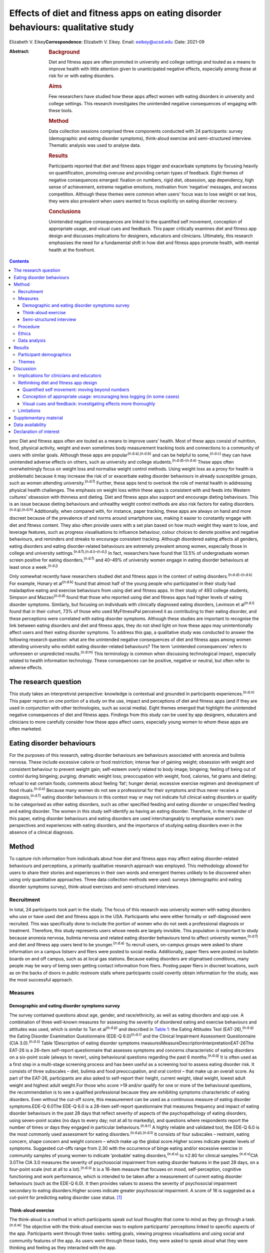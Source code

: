 =================================================================================
Effects of diet and fitness apps on eating disorder behaviours: qualitative study
=================================================================================

Elizabeth V. Eikey\ **Correspondence**: Elizabeth V. Eikey. Email:
eeikey@ucsd.edu
:Date: 2021-09

:Abstract:
   .. rubric:: Background
      :name: sec_a1

   Diet and fitness apps are often promoted in university and college
   settings and touted as a means to improve health with little
   attention given to unanticipated negative effects, especially among
   those at risk for or with eating disorders.

   .. rubric:: Aims
      :name: sec_a2

   Few researchers have studied how these apps affect women with eating
   disorders in university and college settings. This research
   investigates the unintended negative consequences of engaging with
   these tools.

   .. rubric:: Method
      :name: sec_a3

   Data collection sessions comprised three components conducted with 24
   participants: survey (demographic and eating disorder symptoms),
   think-aloud exercise and semi-structured interview. Thematic analysis
   was used to analyse data.

   .. rubric:: Results
      :name: sec_a4

   Participants reported that diet and fitness apps trigger and
   exacerbate symptoms by focusing heavily on quantification, promoting
   overuse and providing certain types of feedback. Eight themes of
   negative consequences emerged: fixation on numbers, rigid diet,
   obsession, app dependency, high sense of achievement, extreme
   negative emotions, motivation from ‘negative’ messages, and excess
   competition. Although these themes were common when users’ focus was
   to lose weight or eat less, they were also prevalent when users
   wanted to focus explicitly on eating disorder recovery.

   .. rubric:: Conclusions
      :name: sec_a5

   Unintended negative consequences are linked to the quantified self
   movement, conception of appropriate usage, and visual cues and
   feedback. This paper critically examines diet and fitness app design
   and discusses implications for designers, educators and clinicians.
   Ultimately, this research emphasises the need for a fundamental shift
   in how diet and fitness apps promote health, with mental health at
   the forefront.


.. contents::
   :depth: 3
..

pmc
Diet and fitness apps often are touted as a means to improve users’
health. Most of these apps consist of nutrition, food, physical
activity, weight and even sometimes body measurement tracking tools and
connections to a community of users with similar goals. Although these
apps are popular\ :sup:`(n.d.a),(n.d.b)` and can be helpful to
some,\ :sup:`(n.d.c)` they can have unintended adverse effects on
others, such as university and college students.\ :sup:`(n.d.d)–(n.d.e)`
These apps often overwhelmingly focus on weight loss and normalise
weight control methods. Using weight loss as a proxy for health is
problematic because it may increase the risk of or exacerbate eating
disorder behaviours in already susceptible groups, such as women
attending university.\ :sup:`(n.d.f)` Further, these apps tend to
overlook the role of mental health in addressing physical health
challenges. The emphasis on weight loss within these apps is consistent
with and feeds into Western cultures’ obsession with thinness and
dieting. Diet and fitness apps also support and encourage dieting
behaviours. This is an issue because dieting behaviours and unhealthy
weight control methods are also risk factors for eating
disorders.\ :sup:`(n.d.g),(n.d.h)` Additionally, when compared with, for
instance, paper tracking, these apps are always on hand and more
discreet because of the prevalence of and norms around smartphone use,
making it easier to constantly engage with diet and fitness content.
They also often provide users with a set plan based on how much weight
they want to lose, and leverage features, such as progress
visualisations to influence behaviour, colour choices to denote positive
and negative behaviours, and reminders and streaks to encourage
consistent tracking. Although disordered eating affects all genders,
eating disorders and eating disorder-related behaviours are extremely
prevalent among women, especially those in college and university
settings.\ :sup:`(n.d.f),(n.d.i)–(n.d.j)` In fact, researchers have
found that 13.5% of undergraduate women screen positive for eating
disorders,\ :sup:`(n.d.f)` and 40–49% of university women engage in
eating disorder behaviours at least once a week.\ :sup:`(n.d.j)`

Only somewhat recently have researchers studied diet and fitness apps in
the context of eating disorders.\ :sup:`(n.d.d)–(n.d.k)` For example,
Honary et al\ :sup:`(n.d.k)` found that almost half of the young people
who participated in their study had maladaptive eating and exercise
behaviours from using diet and fitness apps. In their study of 493
college students, Simpson and Mazzeo\ :sup:`(n.d.d)` found that those
who reported using diet and fitness apps had higher levels of eating
disorder symptoms. Similarly, but focusing on individuals with
clinically diagnosed eating disorders, Levinson et al\ :sup:`(n.d.l)`
found that in their cohort, 73% of those who used MyFitnessPal perceived
it as contributing to their eating disorder, and these perceptions were
correlated with eating disorder symptoms. Although these studies are
important to recognise the link between eating disorders and diet and
fitness apps, they do not shed light on how these apps may
unintentionally affect users and their eating disorder symptoms. To
address this gap, a qualitative study was conducted to answer the
following research question: what are the unintended negative
consequences of diet and fitness apps among women attending university
who exhibit eating disorder-related behaviours? The term ‘unintended
consequences’ refers to unforeseen or unpredicted
results.\ :sup:`(n.d.m)` This terminology is common when discussing
technological impact, especially related to health information
technology. These consequences can be positive, negative or neutral, but
often refer to adverse effects.

.. _sec1-1:

The research question
=====================

This study takes an interpretivist perspective: knowledge is contextual
and grounded in participants experiences.\ :sup:`(n.d.n)` This paper
reports on one portion of a study on the use, impact and perceptions of
diet and fitness apps (and if they are used in conjunction with other
technologies, such as social media). Eight themes emerged that highlight
the unintended negative consequences of diet and fitness apps. Findings
from this study can be used by app designers, educators and clinicians
to more carefully consider how these apps affect users, especially young
women to whom these apps are often marketed.

.. _sec1-2:

Eating disorder behaviours
==========================

For the purposes of this research, eating disorder behaviours are
behaviours associated with anorexia and bulimia nervosa. These include
excessive calorie or food restriction; intense fear of gaining weight;
obsession with weight and consistent behaviour to prevent weight gain;
self-esteem overly related to body image; bingeing; feeling of being out
of control during bingeing; purging; dramatic weight loss; preoccupation
with weight, food, calories, fat grams and dieting; refusal to eat
certain foods; comments about feeling ‘fat’; hunger denial; excessive
exercise regimen and development of food rituals.\ :sup:`(n.d.o)`
Because many women do not see a professional for their symptoms and thus
never receive a diagnosis,\ :sup:`(n.d.f)` eating disorder behaviours in
this context may or may not indicate full clinical eating disorders or
qualify to be categorised as other eating disorders, such as other
specified feeding and eating disorder or unspecified feeding and eating
disorder. The women in this study self-identify as having an eating
disorder. Therefore, in the remainder of this paper, eating disorder
behaviours and eating disorders are used interchangeably to emphasise
women's own perspectives and experiences with eating disorders, and the
importance of studying eating disorders even in the absence of a
clinical diagnosis.

.. _sec2:

Method
======

To capture rich information from individuals about how diet and fitness
apps may affect eating disorder-related behaviours and perceptions, a
primarily qualitative research approach was employed. This methodology
allowed for users to share their stories and experiences in their own
words and emergent themes unlikely to be discovered when using only
quantitative approaches. Three data collection methods were used:
surveys (demographic and eating disorder symptoms survey), think-aloud
exercises and semi-structured interviews.

.. _sec2-1:

Recruitment
-----------

In total, 24 participants took part in the study. The focus of this
research was university women with eating disorders who use or have used
diet and fitness apps in the USA. Participants who were either formally
or self-diagnosed were recruited. This was specifically done to include
the portion of women who do not seek a professional diagnosis or
treatment. Therefore, this study represents users whose needs are
largely invisible. This population is important to study because
anorexia nervosa, bulimia nervosa and related eating disorder behaviours
tend to affect university women,\ :sup:`(n.d.f)` and diet and fitness
app users tend to be younger.\ :sup:`(n.d.a)` To recruit users,
on-campus groups were asked to share information on a campus listserv
and fliers were posted to social media. Additionally, paper fliers were
posted on bulletin boards on and off campus, such as at local gas
stations. Because eating disorders are stigmatised conditions, many
people may be wary of being seen getting contact information from
fliers. Posting paper fliers in discreet locations, such as on the backs
of doors in public restroom stalls where participants could covertly
obtain information for the study, was the most successful approach.

.. _sec2-2:

Measures
--------

.. _sec2-2-1:

Demographic and eating disorder symptoms survey
~~~~~~~~~~~~~~~~~~~~~~~~~~~~~~~~~~~~~~~~~~~~~~~

The survey contained questions about age, gender, and race/ethnicity, as
well as eating disorders and app use. A combination of three well-known
measures for assessing the severity of disordered eating and exercise
behaviours and attitudes was used, which is similar to Tan et
al\ :sup:`(n.d.p)` and described in `Table 1 <#tab01>`__: the Eating
Attitudes Test (EAT-26),\ :sup:`(n.d.q)` the Eating Disorder Examination
Questionnaire (EDE-Q 6.0)\ :sup:`(n.d.r)` and the Clinical Impairment
Assessment Questionnaire (CIA 3.0).\ :sup:`(n.d.s)` Table 1Description
of eating disorder symptoms
measuresMeasureDescriptionInterpretationEAT-26The EAT-26 is a 26-item
self-report questionnaire that assesses symptoms and concerns
characteristic of eating disorders on a six-point scale (always to
never), using behavioural questions regarding the past 6
months.\ :sup:`(n.d.q)` It is often used as a first step in a
multi-stage screening process and has been useful as a screening tool to
assess eating disorder risk. It consists of three subscales – diet,
bulimia and food preoccupation, and oral control – that make up an
overall score. As part of the EAT-26, participants are also asked to
self-report their height, current weight, ideal weight, lowest adult
weight and highest adult weight.For those who score >19 and/or qualify
for one or more of the behavioural questions, the recommendation is to
see a qualified professional because they are exhibiting symptoms
characteristic of eating disorders. Even without the cut-off score, this
measurement can be used as a continuous measure of eating disorder
symptoms.EDE-Q 6.0The EDE-Q 6.0 is a 28-item self-report questionnaire
that measures frequency and impact of eating disorder behaviours in the
past 28 days that reflect severity of aspects of the psychopathology of
eating disorders, using seven-point scales (no days to every day; not at
all to markedly), and questions where respondents report the number of
times or days they engaged in particular behaviours.\ :sup:`(n.d.r)` A
highly reliable and validated tool, the EDE-Q 6.0 is the most commonly
used assessment for eating disorders.\ :sup:`(n.d.p),(n.d.t)` It
consists of four subscales – restraint, eating concern, shape concern
and weight concern – which make up the global score.Higher scores
indicate greater levels of symptoms. Suggested cut-offs range from 2.30
with the occurrence of binge eating and/or excessive exercise in
community samples of young women to indicate ‘probable’ eating
disorders,\ :sup:`(n.d.u)` to ≥2.80 for clinical
samples.\ :sup:`(n.d.v)`\ CIA 3.0The CIA 3.0 measures the severity of
psychosocial impairment from eating disorder features in the past 28
days, on a four-point scale (not at all to a lot).\ :sup:`(n.d.s)` It is
a 16-item measure that focuses on mood, self-perception, cognitive
functioning and work performance, which is intended to be taken after a
measurement of current eating disorder behaviours (such as the EDE-Q
6.0). It then provides values to assess the severity of psychosocial
impairment secondary to eating disorders.Higher scores indicate greater
psychosocial impairment. A score of 16 is suggested as a cut-point for
predicting eating disorder case status. [1]_

.. _sec2-2-2:

Think-aloud exercise
~~~~~~~~~~~~~~~~~~~~

The think-aloud is a method in which participants speak out loud
thoughts that come to mind as they go through a task.\ :sup:`(n.d.w)`
The objective with the think-aloud exercise was to explore participants’
perceptions linked to specific aspects of the app. Participants went
through three tasks: setting goals, viewing progress visualisations and
using social and community features of the app. As users went through
these tasks, they were asked to speak aloud what they were thinking and
feeling as they interacted with the app.

.. _sec2-2-3:

Semi-structured interview
~~~~~~~~~~~~~~~~~~~~~~~~~

The purpose of the interviews was to understand participants’ general
experience with and perceptions of diet and fitness apps. Participants
answered questions regarding why they used diet and fitness apps, the
role the app played in their eating disorder behaviours (both positive
and negative), unanticipated effects and their reflection on their use
over time. At approximately 14 interviews, repetitive themes in the
participant responses were apparent and converged into the same points
(i.e. data saturation).

.. _sec2-3:

Procedure
---------

Although there were distinct methods of data collection, they occurred
during the same session. All sessions began with the demographic and
eating disorder symptoms survey. All participants took the demographic
survey; five opted not to take the eating disorder symptom survey.
Current app users (*n* = 17) then participated in the think-aloud
followed by the interview. Former app users (*n* = 7), on the other
hand, only participated in the interview after taking the survey. In
those cases, participants discussed how they used the app and were asked
to recall specific features. Participants were compensated $25 each for
approximately 1 h of their time. All but one data collection session
took place in person (one was conducted via telephone).

.. _sec2-4:

Ethics
------

All procedures contributing to this work comply with the ethical
standards of the relevant national and institutional committees
(Institutional Review Board approval number: STUDY00004634) on working
with human participants. Institutional review board approval was
obtained from Pennsylvania State University, and written informed
consent was obtained from all participants. Materials were reviewed by a
mental health professional. Resources were provided to every
participant. Participants who currently did not use diet and fitness
apps were not asked to interact with apps to avoid potential triggers. A
plan was in place to work with participants in seeking support should
they need it during or after a session; participants were reminded they
could cease the session at any point. Because participants were students
at one university, the university's Center for Counseling and
Psychological Services was available to participants.

.. _sec2-5:

Data analysis
-------------

Excel for MacOS and JASP for MacOS (JASP Team, University of Amsterdam,
the Netherlands; see https://jasp-stats.org/) were used to organise and
analyse the quantitative data from the demographic survey and eating
disorder symptoms measures. Body mass index (BMI) was derived from
height and weight data. For those aged ≥20 years, BMI was computed with
the United States National Institute of Health calculator
(https://www.nhlbi.nih.gov/health/educational/lose_wt/BMI/bmicalc.htm),
and for those aged <20 years, BMI was calculated with the Centers for
Disease Control and Prevention calculator
(https://nccd.cdc.gov/dnpabmi/calculator.aspx). Think-aloud exercises
were video and audio recorded, and interviews were audio recorded. In
total, the think-aloud exercises and semi-structured interviews were
21 h and 36 min. The think-aloud exercises and interviews were
transcribed for a total of 436 pages, and analysed together. The data
were analysed by the author, using Braun and Clark's thematic analysis
approach,\ :sup:`(n.d.x)` which included becoming familiar with the
data, systematically identifying codes and themes, and defining and
naming the common themes found across the entire data-set. Similar
discussions and answers were grouped together, and initial codes related
to unintended negative consequences were developed. During data
collection, the analysis was iteratively performed to refine the themes
as more data was collected. The videos and still images were used to
better understand specific app content and features to which
participants were referring.

.. _sec3:

Results
=======

.. _sec3-1:

Participant demographics
------------------------

Participants were aged 18–23 years, with a mean of 20.63 years. The
majority of participants identified as White (non-Hispanic) (*n* = 18),
with one from Israel; three identified as Asian, Asian American or
Pacific Islander; two identified as multi-racial and one identified as
Native American or American Indian. Most participants had not been
professionally diagnosed with an eating disorder (*n* = 17), and most
reported being in recovery or recovered (*n* = 20). Participants
estimated they had an eating disorder anywhere from 2 months to 7 years
(mean 34.93 months, s.d. 26.78 months), and most (*n* = 20) felt that
their eating disorder began before using diet and fitness apps. The most
used app was MyFitnessPal (*n* = 21); however, many of the other apps
used had similar features to MyFitnessPal. Participants reported using
diet and fitness apps anywhere from 2 months to 8 years (mean 30.21
months, s.d. 30.05).

Participants reported current (mean 22.90, s.d. 3.58), high (mean 24.71,
s.d. 3.84), low (mean 19.54, s.d. 3.40) and ideal BMI (mean 21.13, s.d.
2.26). At the time of data collection, most participants were in the
healthy range (*n* = 16), followed by overweight (*n* = 2) and obese
(*n* = 1). Highest reported BMI for participants was most often in the
healthy range (*n* = 14), followed by overweight (*n* = 3) and obese
(*n* = 1). Lowest reported BMI most often fell in the underweight
(*n* = 8) or healthy range (*n* = 8), followed by overweight (*n* = 2).
Most participants reported an ideal weight in the healthy range
(*n* = 17), followed by underweight (*n* = 1) and overweight (*n* = 1).
Seventeen out of nineteen participants reported their ideal weight as
less than their current weight, and only two reported their ideal weight
as higher or the same as their current weight.

Sixteen out of nineteen participants answered one or more of the eating
disorder questionnaires in a way that suggested eating disorder
symptoms. For the EAT-26, the overall mean score was 21.32 (s.d. 10.63),
and 15 out of 19 participants exceeded the cut-off point. For the CIA
3.0, the overall mean of all 19 participants did not reach the cut-off
point of 16 (mean 14.84, s.d. 10.39); however, nine participants
exceeded this threshold. For the EDE-Q 6.0 global score, the overall
mean of 2.70 (s.d. 1.04) was between suggested cut-off
points.\ :sup:`(n.d.u),(n.d.v)` Scores were also compared with the norms
of university women, which was computed by taking the norm mean (1.65)
and adding 1 s.d. (1.30), to equal 2.95;\ :sup:`(n.d.y)` ten
participants exceeded this threshold. Additional information can be
found in Supplementary Table 1 available at
https://doi.org/10.1192/bjo.2021.1011.

.. _sec3-2:

Themes
------

Eight types of unintended negative consequences from using diet and
fitness apps emerged, which can be seen in `Table 2 <#tab02>`__. These
themes focus on the interaction between the user, context and app, and
how the design of apps affects attitudes and behaviours. These themes
include fixation on numbers, rigid diet, obsession, app dependency, high
sense of achievement, extreme negative emotions, motivation from
‘negative’ messages, and excess competition. Although these were common
when users’ focus was to lose weight or eat less, these adverse effects
were also prevalent when users wanted to gain weight, eat more or focus
explicitly on eating disorder recovery. As a result of these unintended
negative consequences, some participants reported secondary effects,
such as interference with personal relationships, social outings, school
and work, as well as increased health issues. Table 2Emergent themes,
definitions and example quotationsThemeDefinitionExample
quotationsFixation on numbersDeveloping a fixation on numbers associated
with food and exercise, an acute awareness of calories, an altered
relationship with food and/or a need for exactness from the
quantifications within the app‘I think it's [logging food and exercise
everyday] definitely very triggering because you look at food
differently. Like now when I look at food, I see like that's protein,
that's fat, that's carbs instead of like that's a chicken breast, that's
peanut butter, that's a piece of bread… it's definitely very, very
triggering to be tracking it all the time. And especially back then
[during my eating disorder], it was like, “Well, that's 100 calories
right there, like I need to eat broccoli instead, that's like 35
calories”… It's a number game basically….’ [U06]‘I try to get exactly on
[the number]… I like having it exactly on… It [the app] made me more OCD
[obsessive compulsive disorder] ‘cause I'm like, “I have to hit this
number”, basically… making sure I hit those numbers… There was one time
my parents wanted to go out to dinner… So, I called the [restaurant] so
I could already track it and have it as close as possible. And then my
parents get here, and they're like, “Oh, we're going go to [this other
restaurant] instead”. And I was literally having anxiety about going. I
didn't want to go to dinner. I was like, “No. I already had everything
perfectly planned for my day”, and that was probably a bad moment… I
feel like eating disorders stem from people trying to be perfect, and
with this, you're hitting numbers trying to be perfect, so I think that
could be kind of bad’ [U14]Rigid dietDeveloping a strict and rigid diet,
including eating the same foods every day and/or developing safe and
fear foods through the use of the app's food database, personalised
prior meals or the barcode scanner‘I think another kind of bad thing
about it is I eat the same thing almost every single day except for
dinner, but I think like just because in my head, I can kind of keep
track of the points, and I think that's probably part of it. I'm not
going to eat like a lot of new stuff if I have to like kind of go and do
the work for it and see how much it is, so I think that kind of makes me
eat the same thing every day’ [U08]‘I love how it could scan a label…
That was my favourite thing in the world… It got to the point where I
would never buy something that didn't have a label on it ‘cause I
couldn't track it… And I would be very secretive about just having a
picture and being able to successfully find it on the app. If I couldn't
find it on the app, I wasn't going to eat it ‘cause… It wouldn't have
been correct… You start to eat the same things… ’[U17]ObsessionBecoming
obsessed with logging and tracking, which can lead to the development of
obsessive thoughts around food and exercise‘I just think the entire app
in general is harmful… For someone like me, it's extremely dangerous.
Just everything. Being able to log your calories, ‘cause you become
obsessive over taking pictures of labels, you're measuring things, and
getting the correct amounts becomes impulsive and just like obsessive.
Exercise then, plays a same role in that… I got to be honest: before I
started using the app, I felt like my logging wasn't that dangerous. It
wasn't that compulsive or that obsessive, I should say…’ [U17]‘…I
remember, I had that year at least five, six anxiety attacks because I
was so anxious about what I'm eating, and I was so nervous about it. And
the app said one thing and then the computer said something else, and I
just lost my mind… So for me, it emotionally was a bad thing, the app…
That's when I was really obsessing, and I would make sure everything is
measured to the centimetre, to the ounce… I think it [the app] makes us
overthink food, which can lead to obsessing about it… So I think the
focus should be way more on health and way less of numbers… I think this
[the app] just reinforces the wrong thing’ [U12]App dependencyFeeling
that one needs the app, feeling safe and in control with the app,
developing anxiety when not using the app and/or not wanting to cease
app use‘In the moment, I didn't care. I knew it [the app] was harming my
brain because I knew it was messing with my head mentally, but I just
wanted to keep it because I felt like that was the one thing I could
control. Because when you have an eating disorder, that's the one thing
you want, is control. And I knew this app gave me control over what my
parents wanted me to eat, just in that sense. I never really told them
‘cause I didn't want to lose that control I had. Because being forced to
eat a sandwich or being forced to eat, to go see a therapist, I had no
control over those, but with the app, I felt like I had control over one
part of my life that I really wanted to change’ [U21]‘Last summer, I had
to delete it [the app]. I deleted it and had to get it back ‘cause I was
like, “Oh, my gosh, I need to know what I'm eating”… I literally got
anxiety, so I had to get it back… I was like, “Maybe I should just stop
tracking and just eat intuitively”. So, that's why I tried deleting it.
And then like a few days later, I had to get it back…’ [U14]High sense
of achievementFeeling extremely rewarded for eating under calorie and
nutrient budget, engaging in compensatory behaviours and inputting them
on the app, and losing weight; often occurs when receiving positive
feedback on the app, such as via green visualisations‘I definitely would
say that if I got to the end of the day… like if on Tuesday, I was a
little bit more in the green [on] Wednesday, I'd feel better about it.
So it was almost like an accomplishment *per se*\ … Sustaining it [my
eating disorder] would absolutely be seeing that when you're low or
you're in the green… You don't even think about green being a good thing
but just the colour cues that you associate with rewards… when you're
starting to reinforce eating less, eating less, eating less… So I think
it's [the app's] very much targeted towards the weight loss rather than
fitness, *per se*\ ’ [U19]‘I obviously like to be in the green for the
calories remaining… This thing, progress bar, I mean, I kind of like, I
mean, I used to like to see it really close to that like goal line or
even like below, which sounds bad. But because that looked better to me
if the bar's lower. So I mean, I guess, maybe that's kind of a problem,
but I mean, it kind of made me feel that I was kind of like successful
for the week if it was like mostly under the bar, obviously [laughs]
even though that's under your calorie thing, which is probably not good…
I just kind of wanted to see where I was in my calories for the day, and
if I was like under what they allotted me, then I was happy… If I went
to this bar and I saw everything was like below the goal, then that
would kind of make feel like all right, that was good’ [U04]Extreme
negative emotionsFeeling extreme negative emotions, such as guilt,
embarrassment and shame, especially when exceeding one's calorie or
nutrient budget or gaining weight; often occurs when receiving negative
feedback on the app, such as via red visualisations‘At the end of the
day, if I was still very hungry and I didn't have any calories left,
that whole red number… That red number would scare me a lot because I'd
be like, “Well, now I can't eat anything, and I'm really hungry, and I
can't sleep with an empty stomach”. Then if I ended up eating, I would
wake up feeling guilt for going over my intake because I felt like it
would get in the way of my goal of losing weight… Once it hit 200 or
more, I would get really stressed out, even panic because… I would be
ashamed because I felt like I wasted my whole day of when I was fasting
‘cause when I was fasting, it would be a really low goal of calories… So
it was just very stressful to deal with the red numbers… The red number
would come, and I'd be over my calories, and it just freaks me out all
the time. I wouldn't even want to go to school if I knew I ate too much
that night or that day before… I feel guilt for what I ate that day
‘cause it's usually something that was high in calories, like a cookie
or something. And then that caused that to become a fear food, like
dietitians like to call it, a fear food that I try to exclude from my
diet because that leads to a red number that embarrasses me’ [U21]‘I
don't like the colour red. I feel like it's bad, and it would always be
like a frowny face, like bad, like you didn't do what you're supposed to
today, and I was like, “I know, I know I didn't”… I think they
definitely need to be not as like strongly represented. Like if you're 1
calorie over, it's like, “Ok, like no big deal”. It should be like a
range, you know what I'm saying? One calorie over is different than
being like 400 calories over, and I think it definitely gave me the
wrong perception and made me kind of go like the other way especially
like when all my things were red in [my] app, I was like, “Ok, well,
then this makes me definitely not want to eat for like 3 days after
seeing that”’ [U05]Motivation from ‘negative’ messagesFeeling motivated
by ‘warning’ messages usually intended to curb unhealthy behaviours,
such as feedback that states low weight or low calorie intake‘…I was
under-eating, so they [the app] would show me, you would be 90 pounds in
a month or something if you kept on eating like this… I would just
under-eat more to make that happen faster… So, I used to exercise 400
calories, then I would just skip lunch, I would eat dinner… Over here it
would be 500 remaining or something. And at that point it would be, “Ok,
so you're going to be 95 pounds if you kept on eating like this in 2
weeks”. So that was more of a motivation, I think… Because you're trying
to lose so much weight, and you're like, “If you keep on under-eating,
you're going to be 98 pounds”, which is exactly what you want to be at
that point… It's not a warning…’ [U22]‘If you click this “Complete
Diary”… So it tells you, “If every day were like today, you would weigh
this amount”, which [laughs] it's like I have such mixed feelings about
it because like it can be motivating, but also it can be really
triggering… like someone with an eating disorder is like, “Yeah, yeah,
you're right; oh my god, I can weigh less than that in 5 weeks if I eat
less”… When you're in the middle of your eating disorder, you think this
is motivational, but when you look back on it, it's like, that's
horrible [laughs], like that's really horrible’ [U06]Excess
competitionMaking calorie consumption, expenditure and weight loss a
game by trying to beat the app or self; often achieved by netting fewer
calories each day and/or being under budget‘It was kind of like a game
to beat the calories, kind of. So one day I had a 0, maybe it was like a
negative calorie. I was like, “Oh, wow, like look at me, like that's
cool!”…Just because like you can visualise what you're eating, so the
more you don't eat, it's like, “Oh, I beat the app!”… I definitely
wanted to beat the calories they gave me. I feel like that kind of does
start an eating behaviour where you don't want to eat anything… Like
especially ‘cause they give you a calorie limit. I know when I was under
the calorie limit, I was like, “Ok, I won today”… I was like, wait a
second, the app kind of like made it a game for me to like not eat much’
[U07]‘It just became this weird competition thing with it [the app]… I
would just be like, “I need to be lower than what it was before”.
[laughs] I don't know… It just always had to be less than the day before
in the food and the weight and everything… Because then, if I wasn't,
then I was like a failure ‘cause that was what the eating disorder
thoughts were telling me’ [U13]

Participants discussed developing a fixation on numbers, fuelled heavily
by the app's quantification, which worsened their eating disorder
behaviours and changed their relationship with food. Having used the
apps so much, many participants reported already knowing the calorie
content of every food they ate before logging it. Participants also
explained that they tended to eat the same foods each day because they
knew the calorie content and could mitigate any unknowns about what they
were consuming (even if they abandoned the app). The app also fed into
the concept of fear foods and safe foods, where users would only buy and
track foods if they were aware of their calorie content (e.g. in their
personal app database or foods that had a barcode).

They described becoming obsessed with logging their food intake, and
developing obsessive thoughts around food and exercise that sometimes
interfered with schoolwork. For example, some participants used the app
to log all their meals in advance, which acted to strictly control their
consumption. Some also described developing a dependency on these apps.
Many participants discussed how they needed the app and became very
anxious when they stopped using it; they sometimes redownloaded the app
to relieve their anxiety. One participant described how uncomfortable
she was when she went to a clinician who wanted her to explore the idea
of not using her physical activity tracker (Fitbit).

A number of participants described the role of green progress
visualisations, which users see when they have remaining calories on
MyFitnessPal and similar apps. Many expressed feeling rewarded when
viewing this feedback, as it signalled they were consuming less than
their allotted calories. On the other hand, participants felt guilt,
embarrassment and shame over exceeding their calorie budget and being
shown red visualisations in response. The extent to which they exceeded
their budget affected participants differently. Some expressed that they
felt badly regardless of how much they went over their budget, whereas
others explained how they felt worse the higher their calorie number
exceeded their budget. Many participants also described being in an
unhealthy competition with themselves and with the app to eat less and
less each day, because the app ‘gamified’ eating, exercise and tracking.

Although there are some features in diet and fitness apps that attempt
to curb maladaptive eating and exercise behaviours, participants
explained that these did not work as intended. For example, MyFitnessPal
has a feature called ‘Complete Diary,’ which is a button that allows
users to tell the app they are finished logging food, exercise and
weight for the day. Once clicked, either a warning message or weight
projection appears. Many participants found both types of messages to be
motivating to continue to lose weight regardless of the content or
context of the message.

.. _sec4:

Discussion
==========

Unintended negative consequences are prominent regardless of where users
are in their journey (e.g. recovery or not). This is a result of the
design of diet and fitness apps, the individual and their context. This
section first discusses implications for educators and clinicians, and
then critically examines the design of diet and fitness apps and offers
suggestions for improvement.

.. _sec4-1:

Implications for clinicians and educators
-----------------------------------------

Understanding the unintended consequences can be useful for
psychiatrists, psychologists and other mental health experts, as well as
general practice clinicians, to aid in the diagnosis and treatment of
eating disorders. Especially in college and university settings,
healthcare professionals should be aware of and engage in discussions
about the use and potential downsides of diet and fitness apps.
Educators should also be privy to possible unintended negative effects
to prevent triggering or exacerbating maladaptive eating and exercise
behaviours. By encouraging or even requiring the use of digital food and
physical activity tracking as part of nutrition courses and ‘healthy’
university initiatives (e.g.
https://www.usatoday.com/story/college/2016/01/19/oklahoma-college-tracks-students-fitness-with-fitbits/37410983/),
educators may unknowingly exacerbate eating disorder-related issues,
especially among university women. Therefore, great caution should be
exercised when considering promoting diet and fitness apps, especially
in these settings. As always, it is important to remember that app users
and app use exist in a larger context, where societal norms and external
pressures influence the effects of these tools.

.. _sec4-2:

Rethinking diet and fitness app design
--------------------------------------

| The design of diet and fitness apps may partially contribute to
  unintended negative consequences, which are related to three major
  areas: the quantified self movement, our conception of appropriate
  usage, and visual cues and feedback. `Table 3 <#tab03>`__ outlines how
  these findings relate to app design, to help us understand where we
  can make improvements to minimise unintended negative consequences and
  focus more on promoting healthy behaviours. However, it is important
  to note that although small changes may have some positive impact,
  this work highlights the need to change how we think about health
  promotion in digital tools by focusing on the mental health needs of
  users and the interplay between mental and physical health. A more
  holistic and personalised approach is consistent with prior literature
  on supporting the needs of people with eating
  disorders.\ :sup:`(n.d.z)` Table 3Summary of suggestions to address
  diet and fitness app issuesAreaProblemRelated unintended negative
  consequencesSuggestionsQuantified self movementOverabundance of
  quantification despite the fact that not all aspects of health can
  easily be quantified
| Some quantifications are not good health indicators
| Too much of a number focus can trigger and exacerbate eating disorder
  behavioursFixation on numbers
| Rigid diet
| Obsession
| App dependency
| High sense of achievement
| Extreme negative emotions
| Motivation from negative messages
| Excess competitionWork meaningfully with people with eating disorders
  during all phases of designing these tools
| Find new ways to acquire user needs and non-numeric yet quick and easy
  methods for tracking behaviours
| Consult expert recommendations about healthy eating and exercise
  during design process
| Support healthy eating patterns, food variety, portion control,
  shifting to better food choices and various eating contexts
| Change exercise tracking to focus on performance and enjoyment rather
  than calorie expenditure
| Incorporate qualitative components to assess other aspects of
  healthConception of appropriate usagePush users to log consistently
  over long periods of time
| Tend to view breaks and abandonment as negative
| Encouraging overuse can trigger and exacerbate eating disorder
  behavioursObsession
| App dependencyReduce reminders to log daily
| Encourage breaks
| Rethink what app engagement is and reward users for engagement that is
  not actively logging or viewing numbersVisual cues and feedbackTry to
  use visualisations to motivate users but do not fully understand their
  effects
| Visual cues do not always match users’ goals
| Warnings have opposite of intended effect or are avoided
| Visualisations and messages can trigger and exacerbate eating disorder
  behavioursHigh sense of achievement
| Extreme negative emotions
| Motivation from negative messages
| Excess competitionStudy effects of design and warnings more thoroughly
  and on different users at different times
| Develop more nuanced design visualisations that better coincide with
  intended messages and users’ goals
| Rethink unhealthy eating and exercise pattern thresholds for showing
  feedback

.. _sec4-2-1:

Quantified self movement: moving beyond numbers
~~~~~~~~~~~~~~~~~~~~~~~~~~~~~~~~~~~~~~~~~~~~~~~

The quantified self is reflected in diet and fitness apps’ heavy focus
on numbers. Although self-tracking numeric data has
benefits,\ :sup:`(n.d.aa)–(n.d.ab)` findings cast light on issues with
the quantification and tracking of behaviours related to diet and
exercise, especially for those with a history of eating disorders, which
has been supported by other literature.\ :sup:`(n.d.k),(n.d.ac)` Users
with eating disorder behaviours develop a fixation on numbers and a
rigid diet partly because of diet and fitness apps’ heavy focus on
numbers, as well as features such as barcode scanners, which are aimed
at reducing user burden but actually encourage eating pre-packaged and
fast foods,\ :sup:`(n.d.ad)` which often are not the healthiest options.
Because food, exercise and weight are quantified and goals are
numerically driven, users become overly preoccupied with numbers, and
food begins to be viewed as its caloric and macronutrient content.

Although the quantified self movement has its merits, it is clear that
using numbers as indicators of health has its limitations and feeds into
the need for control, which is a hallmark of eating disorders. To begin
to reduce unintended negative consequences, designers, developers and
researchers need to focus less attention on quantifying food, weight and
exercise. Instead, understanding what a healthy lifestyle is and finding
ways to promote that with technology is imperative. For example, rather
than focus mostly on calories, apps should be designed to help users
develop a positive relationship with food and their body, as well as
healthy eating patterns that include fruits, vegetables, protein, dairy,
grains and oils; focus on food variety, nutrient density and
amount/portion sizes; help limit added sugars and saturated fats, and
reduce sodium intake; find ways to help people shift to healthier
options and assist healthy eating in various settings (home, work,
school, restaurants, etc).

For physical activity, the focus should be less on exercise's
relationship to calories and more on how much exercise, what types,
ability to perform, enjoyment and its relationship to positive mental
health. Studies have shown that exercising for enjoyment rather than
appearance is correlated with low self-objectification, low body
dissatisfaction and less disordered eating.\ :sup:`(n.d.ae)` By focusing
on exercise as something enjoyable and healthy, the focus will be less
on exercise as a means to lose weight or look ‘better’, and thus improve
overall mental health. Apps should also adapt to users’ personal
contexts and needs around physical activity and healthy eating, as well
as acknowledge systemic barriers and the role of trauma. Because
customisation may be crucial for supporting users’ needs, more
sensor-based and passive tracking are being explored.\ :sup:`(n.d.af)`
However, caution must be exercised, as automated detection often
reproduces biases and existing norms, exacerbating inequities, which can
worsen mental health.

Other important aspects of health not easily captured in many current
diet and fitness apps include positive body image, mental health and
bodily functioning. For example, does a user feel good in their clothes?
How is their self-esteem, emotion regulation, concentration, etc? Are
they depressed, anxious, etc? Are they experiencing any pain or
discomfort? Are they less tired throughout the day, and do they have
improved sleep? All these things are important aspects of health. Even
for users whose weight loss is a healthy goal, these factors may
influence their needs and ability to lose weight, which means supporting
these needs can positively affect all users.

.. _sec4-2-2:

Conception of appropriate usage: encouraging less logging (in some cases)
~~~~~~~~~~~~~~~~~~~~~~~~~~~~~~~~~~~~~~~~~~~~~~~~~~~~~~~~~~~~~~~~~~~~~~~~~

The quantified self movement coupled with our conception of appropriate
app usage can lead to an obsession (about logging, food, weight and
exercise) and the development of an app dependency, which is partly
fuelled by how much and how often designers, developers and researchers
think people should use these types of digital tools. To promote
consistent and long-term use, many apps contain reminders to log and
gamified aspects (e.g. streaks). This, coupled with the quantification,
leads to users becoming obsessed with logging, which is in line with
prior research.\ :sup:`(n.d.k),(n.d.ad)` However, contrary to some
research,\ :sup:`(n.d.ad)` users with eating disorder behaviours do not
really ‘lose the habit’ of logging, because they feel the need to have
control over their food and body. Despite numerous studies aiming to
reduce app abandonment,\ :sup:`(n.d.ad),(n.d.ag),(n.d.ah)` abandonment
is not always negative. In fact, for users with eating disorder
behaviours, taking a break from apps can be beneficial.\ :sup:`(n.d.e)`
Taking time off from apps can help users learn to listen to their body's
signals of hunger and fullness and decrease their dependency on apps,
which is important if we wish to promote health. Therefore, reducing
logging reminders and encouraging breaks may be beneficial. Ways to
reward users for engaging with apps without viewing quantified
behaviours or actively logging (e.g. providing an alternative app view
during break periods) could be explored.

Moreover, we need to ask ourselves: what role should these apps play in
users’ lives? Are they meant to be used every day throughout a person's
life or are there more finite periods? How do we determine a success
versus a failure (and should we impose a viewpoint of ‘success’ or allow
users to choose)? We have to stop pushing an ideal, universal use and
start understanding how people actually use these technologies ‘in the
wild’, and how their needs change over time. Then we can design around
their natural patterns of use, be more adaptive and flexible, and
acknowledge different situations and contexts. Although app vendors want
users to use their technology long term, we also must understand that
this is not appropriate for all users and may even be harmful for some.

.. _sec4-2-3:

Visual cues and feedback: investigating effects more thoroughly
~~~~~~~~~~~~~~~~~~~~~~~~~~~~~~~~~~~~~~~~~~~~~~~~~~~~~~~~~~~~~~~

Findings show that app visualisations and feedback, such as coloured
visualisations and messages, can unintentionally contribute to unhealthy
behaviours. Instead of promoting healthy behaviour change, red and green
visualisations in combination with the focus on numbers often result in
users feeling a high sense of achievement when being under their calorie
budget and extreme negative emotions when being over their budget, which
has been seen in other research.\ :sup:`(n.d.k)` These colours were
likely chosen because of the connotations they already have in some
societal contexts. However, these effects in the context of diet and
fitness apps are not well studied. Studying these effects is crucial,
given that the effects of colour choice can vary from context to
context.\ :sup:`(n.d.ai)–(n.d.aj)` Thus, we need to examine the effects
of colours on users, and find ways to balance emotion response and
behaviour change strategies.

The rewards and punishments users get from diet and fitness apps through
these visualisations and the focus on the quantified self often promote
excess competition. Although many apps want to encourage competition,
users with eating disorder behaviours often develop unhealthy
competitive behaviours. Not only do these visualisations instil a sense
of reward in punishment in users, but they also tend to be very limited.
For instance, at the time of this study, in MyFitnessPal, users see the
red number regardless of whether they exceed their daily allotment by 1
or 1000 calories, which does not make sense if the focus of these apps
is promoting health. Therefore, we need to develop more nuanced
visualisations to motivate users without negatively affecting them.

Users also felt motivation from (what are intended to be) ‘negative’
messages and visual cues. For example, the ‘Complete Diary’ function in
MyFitnessPal is meant to motivate users in the appropriate context and
provide a warning to deter unhealthy habits. In many instances, users
felt both messages motivated them to continue unhealthy behaviours
regardless of the content, suggesting that more research is needed to
understand how warnings and other feedback messages influence user
perceptions and behaviours. One of the issues lies in the threshold that
is used to determine with what feedback is presented. Although these
algorithms are proprietary to MyFitnessPal, at the time of this study,
MyFitnessPal seems to use a baseline of 1000 calories consumed to
determine which message the app shows. If users do not hit this
threshold, then they are shown the ‘Based on your total calories
consumed for today, you are likely not eating enough’ message. If users
consume over 1000 calories, then the app presents ‘If every day were
like today, you would weigh X pounds in X weeks’ message. This occurs
regardless of how many calories users have remaining. Thus, more
research is needed to understand the appropriate thresholds to use to
provide different feedback based on users’ needs.

Further, precautions such as warnings should not focus on taking away
someone's agency or labelling someone or their behaviours as ‘bad.’
There is a tendency to do this with eating disorder-related behaviours,
which can increase stigma and reinforce negative emotions. Rather than
adding these types of features, users and potential users from a variety
of backgrounds should be more meaningfully involved in all aspects of
the design process in a way that honours their lived experiences as
expertise, and have the power to inform design decisions within these
apps.

.. _sec4-3:

Limitations
-----------

First, the sample comprised a small subset of rather homogenous users.
Thus, it is likely that not all consequences and perceptions are
represented in this work. Future research should include more users from
a variety of races, ethnicities, cultures, genders, ages and types of
conditions. Second, BMI has a number of problems and limitations. It was
used in this study as way to provide additional information only, not to
advocate for its blanket use to denote health or diagnose/treat eating
disorders. Third, unfortunately, normative clinical data that have
similar contexts and participants are not easily available for all
measures. In general, the means reported in clinical samples for the
EDE-Q 6.0 and CIA 3.0, (e.g. Dahlgren et al\ :sup:`(n.d.ak)`) are higher
than the present study; however, it is important to note that
participants in this study were often recollecting past experiences with
eating disorder behaviours, and many reported being in recovery
currently. Thus, it is possible that eating disorder symptom scores at
the time of the study were lower than they would have been if the study
had occurred during what participants described as the worst points of
their eating disorders. The findings suggest that specific design
choices are problematic for some users. However, these design features
and choices themselves were not tested. Research could benefit from
experimental testing of these designs, as well as participatory and
community-driven design of diet and fitness apps.

In conclusion, the use of diet and fitness apps by women with eating
disorder behaviours is likely more common than many realise, given the
rates of dieting and weight loss among healthy weight and underweight
women.\ :sup:`(n.d.al),(n.d.m)` This work identifies problematic aspects
of design and design suggestions, as well as implications for clinicians
and educators. Although this study focuses on users with a history of
eating disorders, redesigning apps to focus on health is beneficial to
all users. Ultimately, this research emphasises the need for a
fundamental shift toward a more holistic, personalised approach to
health and how it is represented in digital tools.

I would like to thank participants for sharing their experiences and
expertise. This research would not be possible without them.

.. _sec5:

Supplementary material
======================

For supplementary material accompanying this paper visit
http://dx.doi.org/10.1192/bjo.2021.1011.

.. container:: caption

   .. rubric:: 

   click here to view supplementary material

This material is based upon work supported by the National Science
Foundation under grant number DGE1255832. Any opinions, findings and
conclusions or recommendations expressed in this material are those of
the author and do not necessarily reflect the views of the National
Science Foundation.

.. _sec-das1:

Data availability
=================

The data that support the findings of this study may be available upon
reasonable request from the corresponding author, E.V.E. Participant
privacy and consent is of utmost importance. The data are not publicly
available due to their containing information that could compromise the
privacy of research participants.

.. _nts4:

Declaration of interest
=======================

None

.. container:: references csl-bib-body hanging-indent
   :name: refs

   .. container:: csl-entry
      :name: ref-ref1

      n.d.a.

   .. container:: csl-entry
      :name: ref-ref2

      n.d.b.

   .. container:: csl-entry
      :name: ref-ref3

      n.d.c.

   .. container:: csl-entry
      :name: ref-ref4

      n.d.d.

   .. container:: csl-entry
      :name: ref-ref5

      n.d.l.

   .. container:: csl-entry
      :name: ref-ref6

      n.d.k.

   .. container:: csl-entry
      :name: ref-ref7

      n.d.e.

   .. container:: csl-entry
      :name: ref-ref8

      n.d.f.

   .. container:: csl-entry
      :name: ref-ref9

      n.d.g.

   .. container:: csl-entry
      :name: ref-ref10

      n.d.h.

   .. container:: csl-entry
      :name: ref-ref11

      n.d.i.

   .. container:: csl-entry
      :name: ref-ref13

      n.d.j.

   .. container:: csl-entry
      :name: ref-ref15

      n.d.n.

   .. container:: csl-entry
      :name: ref-ref16

      n.d.o.

   .. container:: csl-entry
      :name: ref-ref17

      n.d.p.

   .. container:: csl-entry
      :name: ref-ref18

      n.d.q.

   .. container:: csl-entry
      :name: ref-ref19

      n.d.r.

   .. container:: csl-entry
      :name: ref-ref20

      n.d.t.

   .. container:: csl-entry
      :name: ref-ref21

      n.d.u.

   .. container:: csl-entry
      :name: ref-ref22

      n.d.v.

   .. container:: csl-entry
      :name: ref-ref23

      n.d.s.

   .. container:: csl-entry
      :name: ref-ref24

      n.d.w.

   .. container:: csl-entry
      :name: ref-ref25

      n.d.x.

   .. container:: csl-entry
      :name: ref-ref26

      n.d.y.

   .. container:: csl-entry
      :name: ref-ref27

      n.d.z.

   .. container:: csl-entry
      :name: ref-ref28

      n.d.aa.

   .. container:: csl-entry
      :name: ref-ref30

      n.d.ab.

   .. container:: csl-entry
      :name: ref-ref31

      n.d.ac.

   .. container:: csl-entry
      :name: ref-ref32

      n.d.ad.

   .. container:: csl-entry
      :name: ref-ref33

      n.d.ae.

   .. container:: csl-entry
      :name: ref-ref34

      n.d.af.

   .. container:: csl-entry
      :name: ref-ref35

      n.d.ag.

   .. container:: csl-entry
      :name: ref-ref36

      n.d.ah.

   .. container:: csl-entry
      :name: ref-ref37

      n.d.ai.

   .. container:: csl-entry
      :name: ref-ref39

      n.d.aj.

   .. container:: csl-entry
      :name: ref-ref40

      n.d.ak.

   .. container:: csl-entry
      :name: ref-ref41

      n.d.al.

   .. container:: csl-entry
      :name: ref-ref42

      n.d.m.

.. [1]
   EAT-26, Eating Attitudes Test; EDE-Q 6.0, Eating Disorder Examination
   Questionnaire; CIA 3.0, Clinical Impairment Assessment Questionnaire.
